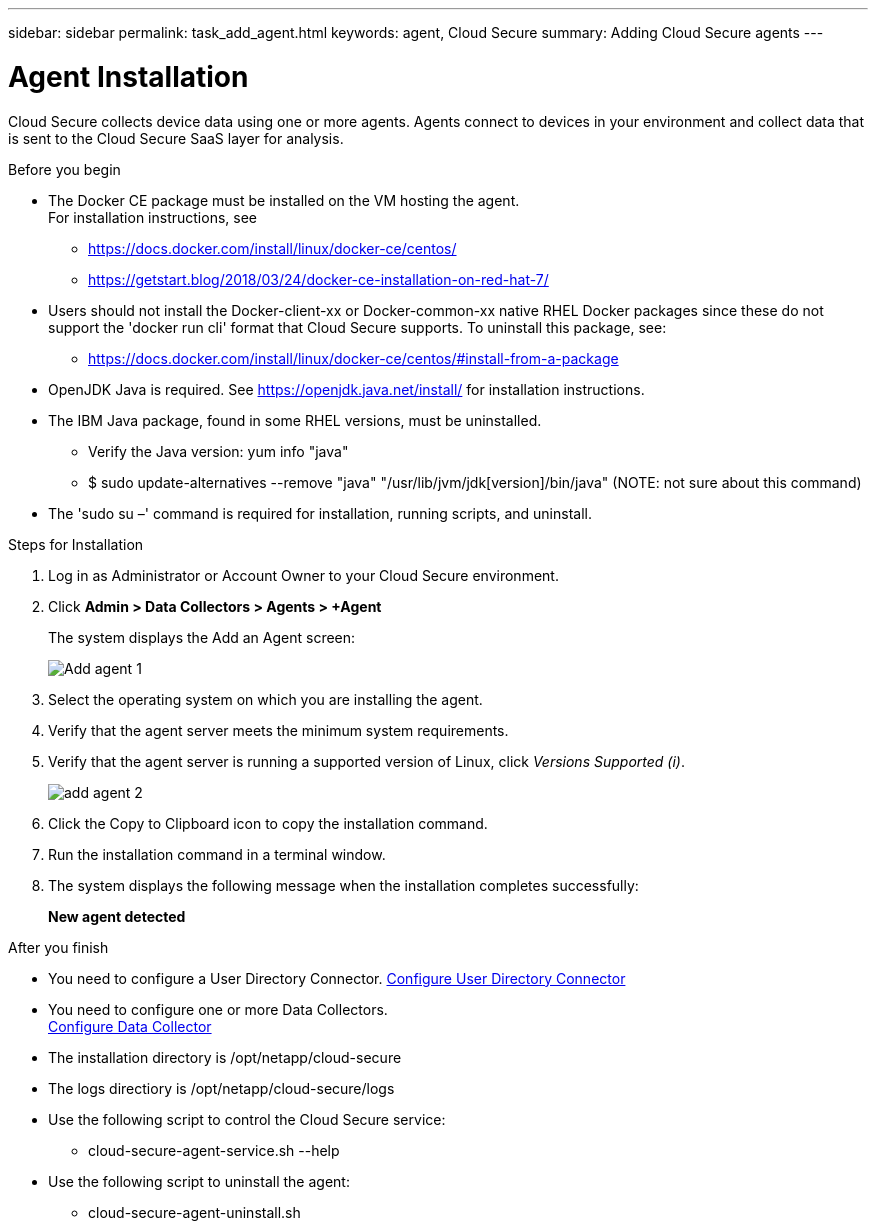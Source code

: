 ---
sidebar: sidebar
permalink: task_add_agent.html
keywords:  agent, Cloud Secure
summary: Adding Cloud Secure agents
---

= Agent Installation

:toc: macro
:hardbreaks:
:toclevels: 1
:nofooter:
:icons: font
:linkattrs:
:imagesdir: ./media/

[.lead]

Cloud Secure collects device data using one or more agents. Agents connect to devices in your environment and collect data that is sent to the Cloud Secure SaaS layer for analysis. 

.Before you begin

* The Docker CE package must be installed on the VM hosting the agent. 
For installation instructions, see 
** https://docs.docker.com/install/linux/docker-ce/centos/
** https://getstart.blog/2018/03/24/docker-ce-installation-on-red-hat-7/



* Users should not install the Docker-client-xx or Docker-common-xx native RHEL Docker packages since these do not support the 'docker run cli' format that Cloud Secure supports. To uninstall this package, see: 
** https://docs.docker.com/install/linux/docker-ce/centos/#install-from-a-package
* OpenJDK Java is required. See  https://openjdk.java.net/install/ for installation instructions.  
* The IBM Java package, found in some RHEL versions, must be uninstalled.
** Verify the Java version: yum info "java"
** $ sudo update-alternatives --remove "java" "/usr/lib/jvm/jdk[version]/bin/java" (NOTE: not sure about this command)
* The 'sudo su –' command is required for installation, running scripts, and uninstall.  


.Steps for Installation 

. Log in as Administrator or Account Owner to your Cloud  Secure environment. 
. Click *Admin > Data Collectors > Agents > +Agent*
+ 
The system displays the Add an Agent screen:
+
image::Add-agent-1.png[]

. Select the operating system on which you are installing the agent.

. Verify that the agent server meets the minimum system requirements. 

. Verify that the agent server is running a supported version of Linux, click _Versions Supported (i)_.
+
image::add-agent-2.png[] 


. Click the Copy to Clipboard icon to copy the installation command. 
. Run the installation command in a terminal window.  

. The system displays the following message when the installation completes successfully:
+ 
*New agent detected*

.After you finish

* You need to configure a User Directory Connector.  link:task_config_user_dir_connect.html[Configure User Directory Connector]
* You need to configure one or more Data Collectors.  
link:task_add_collector_svm.html[Configure Data Collector]  

* The installation directory is /opt/netapp/cloud-secure
* The logs directiory is /opt/netapp/cloud-secure/logs 
* Use the following script to control the Cloud Secure service:
** cloud-secure-agent-service.sh --help
* Use the following script to uninstall the agent:
** cloud-secure-agent-uninstall.sh



